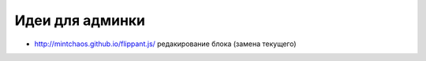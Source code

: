 Идеи для админки
----------------

+ http://mintchaos.github.io/flippant.js/ редакирование блока (замена текущего)